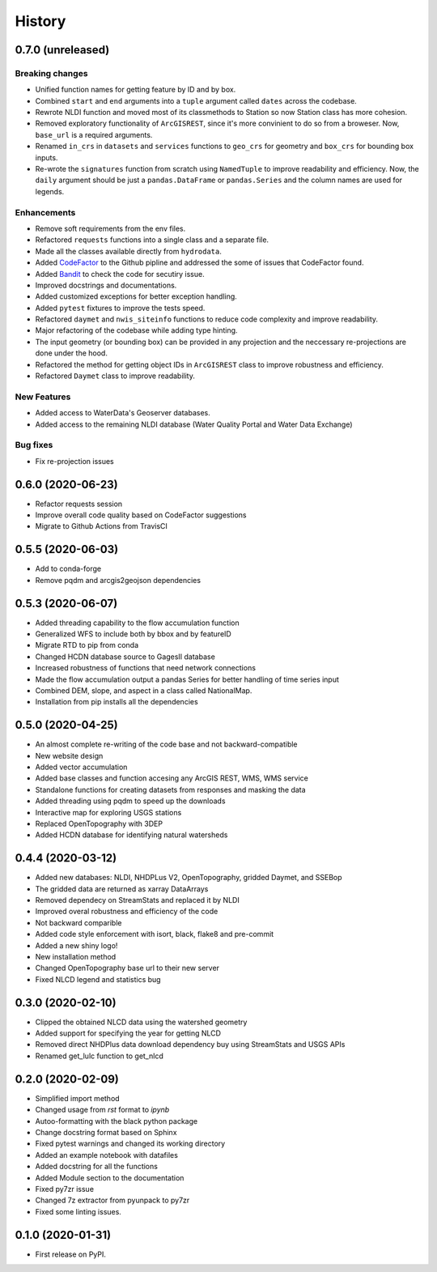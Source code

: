 =======
History
=======

0.7.0 (unreleased)
------------------

Breaking changes
~~~~~~~~~~~~~~~~
- Unified function names for getting feature by ID and by box.
- Combined ``start`` and ``end`` arguments into a ``tuple`` argument
  called ``dates`` across the codebase.
- Rewrote NLDI function and moved most of its classmethods to Station
  so now Station class has more cohesion.
- Removed exploratory functionality of ``ArcGISREST``, since it's more convinient
  to do so from a broweser. Now, ``base_url`` is a required arguments.
- Renamed ``in_crs`` in ``datasets`` and ``services`` functions to ``geo_crs`` for geometry and
  ``box_crs`` for bounding box inputs.
- Re-wrote the ``signatures`` function from scratch using ``NamedTuple`` to improve readability
  and efficiency. Now, the ``daily`` argument should be just a ``pandas.DataFrame`` or ``pandas.Series``
  and the column names are used for legends.

Enhancements
~~~~~~~~~~~~
- Remove soft requirements from the env files.
- Refactored ``requests`` functions into a single class and a separate file.
- Made all the classes available directly from ``hydrodata``.
- Added `CodeFactor <https://www.codefactor.io/>`_ to the Github pipline and addressed
  the some of issues
  that CodeFactor found.
- Added `Bandit <https://bandit.readthedocs.io/en/latest/>`_ to check the code for
  secutiry issue.
- Improved docstrings and documentations.
- Added customized exceptions for better exception handling.
- Added ``pytest`` fixtures to improve the tests speed.
- Refactored ``daymet`` and ``nwis_siteinfo`` functions to reduce code complexity
  and improve readability.
- Major refactoring of the codebase while adding type hinting.
- The input geometry (or bounding box) can be provided in any projection
  and the neccessary re-projections are done under the hood.
- Refactored the method for getting object IDs in ``ArcGISREST`` class to improve
  robustness and efficiency.
- Refactored ``Daymet`` class to improve readability.

New Features
~~~~~~~~~~~~
- Added access to WaterData's Geoserver databases.
- Added access to the remaining NLDI database (Water Quality Portal and Water Data Exchange)

Bug fixes
~~~~~~~~~
- Fix re-projection issues

0.6.0 (2020-06-23)
------------------

- Refactor requests session
- Improve overall code quality based on CodeFactor suggestions
- Migrate to Github Actions from TravisCI

0.5.5 (2020-06-03)
------------------

- Add to conda-forge
- Remove pqdm and arcgis2geojson dependencies

0.5.3 (2020-06-07)
------------------

- Added threading capability to the flow accumulation function
- Generalized WFS to include both by bbox and by featureID
- Migrate RTD to pip from conda
- Changed HCDN database source to GagesII database
- Increased robustness of functions that need network connections
- Made the flow accumulation output a pandas Series for better handling of time
  series input
- Combined DEM, slope, and aspect in a class called NationalMap.
- Installation from pip installs all the dependencies

0.5.0 (2020-04-25)
------------------

- An almost complete re-writing of the code base and not backward-compatible
- New website design
- Added vector accumulation
- Added base classes and function accesing any ArcGIS REST, WMS, WMS service
- Standalone functions for creating datasets from responses and masking the data
- Added threading using pqdm to speed up the downloads
- Interactive map for exploring USGS stations
- Replaced OpenTopography with 3DEP
- Added HCDN database for identifying natural watersheds

0.4.4 (2020-03-12)
------------------

- Added new databases: NLDI, NHDPLus V2, OpenTopography, gridded Daymet, and SSEBop
- The gridded data are returned as xarray DataArrays
- Removed dependecy on StreamStats and replaced it by NLDI
- Improved overal robustness and efficiency of the code
- Not backward comparible
- Added code style enforcement with isort, black, flake8 and pre-commit
- Added a new shiny logo!
- New installation method
- Changed OpenTopography base url to their new server
- Fixed NLCD legend and statistics bug

0.3.0 (2020-02-10)
------------------

- Clipped the obtained NLCD data using the watershed geometry
- Added support for specifying the year for getting NLCD
- Removed direct NHDPlus data download dependency buy using StreamStats and USGS APIs
- Renamed get_lulc function to get_nlcd

0.2.0 (2020-02-09)
------------------

- Simplified import method
- Changed usage from `rst` format to `ipynb`
- Autoo-formatting with the black python package
- Change docstring format based on Sphinx
- Fixed pytest warnings and changed its working directory
- Added an example notebook with datafiles
- Added docstring for all the functions
- Added Module section to the documentation
- Fixed py7zr issue
- Changed 7z extractor from pyunpack to py7zr
- Fixed some linting issues.

0.1.0 (2020-01-31)
------------------

- First release on PyPI.

